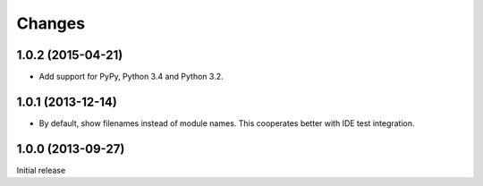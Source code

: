 =========
 Changes
=========

1.0.2 (2015-04-21)
==================

- Add support for PyPy, Python 3.4 and Python 3.2.


1.0.1 (2013-12-14)
==================

- By default, show filenames instead of module names.
  This cooperates better with IDE test integration.

1.0.0 (2013-09-27)
==================

Initial release
